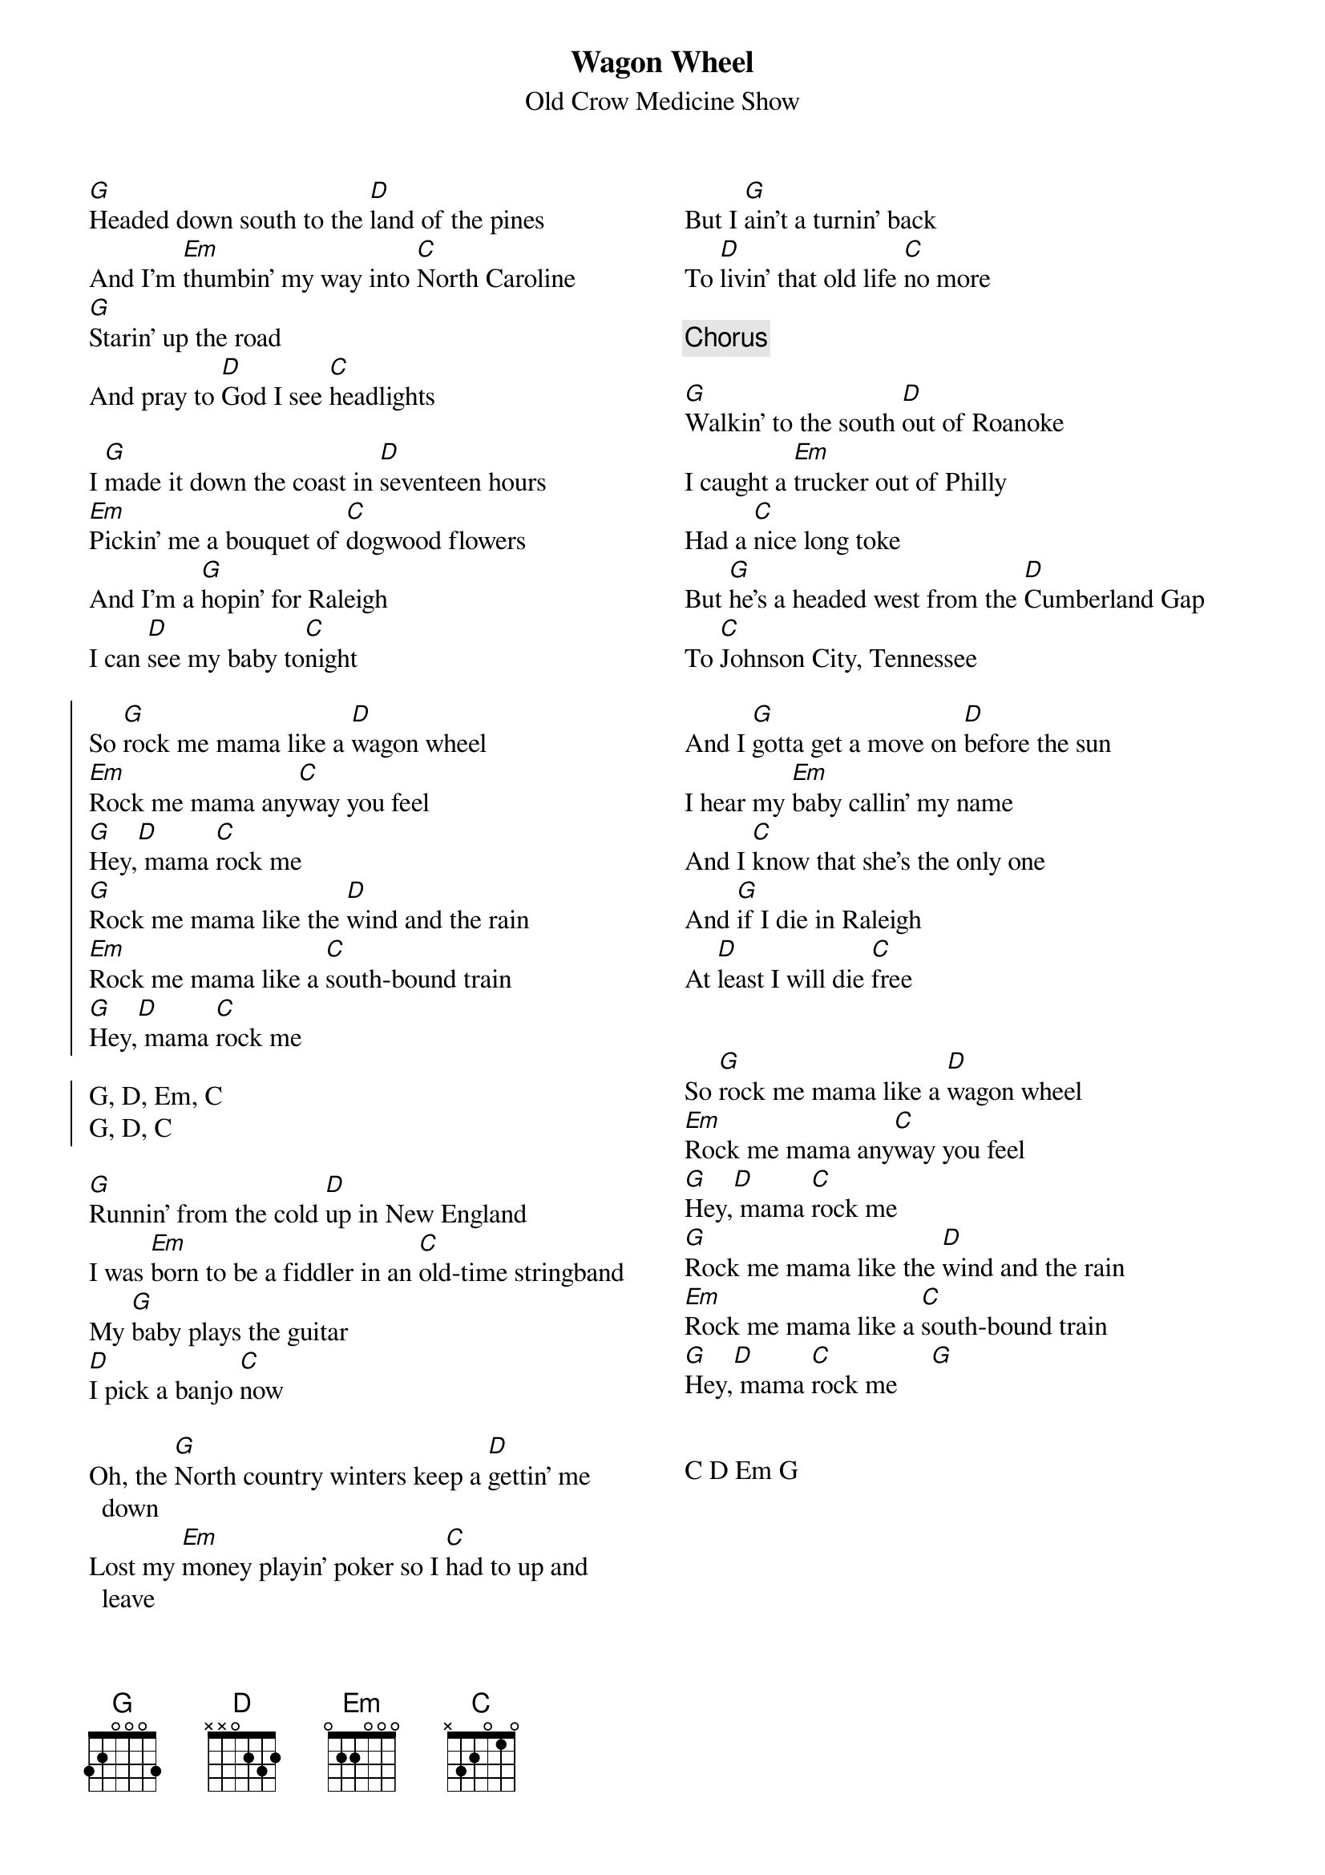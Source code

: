 {t:Wagon Wheel}
{st:Old Crow Medicine Show}
 
 {columns: 2}
[G]Headed down south to the [D]land of the pines
And I'm [Em]thumbin' my way into [C]North Caroline
[G]Starin' up the road
And pray to [D]God I see [C]headlights

I [G]made it down the coast in [D]seventeen hours
[Em]Pickin' me a bouquet of [C]dogwood flowers
And I'm a [G]hopin' for Raleigh
I can [D]see my baby to[C]night

{soc}
So [G]rock me mama like a [D]wagon wheel
[Em]Rock me mama any[C]way you feel
[G]Hey,[D] mama [C]rock me
[G]Rock me mama like the [D]wind and the rain
[Em]Rock me mama like a [C]south-bound train
[G]Hey,[D] mama [C]rock me

G, D, Em, C
G, D, C
{eoc}

[G]Runnin' from the cold [D]up in New England
I was [Em]born to be a fiddler in an [C]old-time stringband
My [G]baby plays the guitar
[D]I pick a banjo [C]now

Oh, the [G]North country winters keep a [D]gettin' me down
Lost my [Em]money playin' poker so I [C]had to up and leave
But I [G]ain't a turnin' back
To [D]livin' that old life [C]no more

{c: Chorus}

[G]Walkin' to the south [D]out of Roanoke
I caught a [Em]trucker out of Philly
Had a [C]nice long toke
But [G]he's a headed west from the [D]Cumberland Gap
To [C]Johnson City, Tennessee

And I [G]gotta get a move on [D]before the sun
I hear my [Em]baby callin' my name
And I [C]know that she's the only one
And [G]if I die in Raleigh
At [D]least I will die [C]free


So [G]rock me mama like a [D]wagon wheel
[Em]Rock me mama any[C]way you feel
[G]Hey,[D] mama [C]rock me
[G]Rock me mama like the [D]wind and the rain
[Em]Rock me mama like a [C]south-bound train
[G]Hey,[D] mama [C]rock me     [G]

 
C D Em G
 
